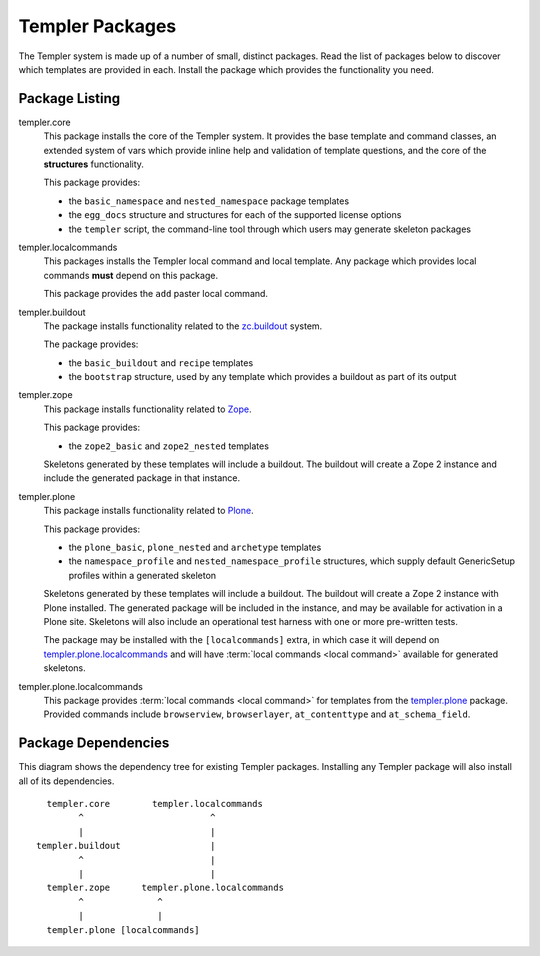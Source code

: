 ================
Templer Packages
================

The Templer system is made up of a number of small, distinct packages. Read
the list of packages below to discover which templates are provided in each.
Install the package which provides the functionality you need.

Package Listing
===============

.. _templer.core:

templer.core
    This package installs the core of the Templer system. It provides the base
    template and command classes, an extended system of vars which provide
    inline help and validation of template questions, and the core of the
    **structures** functionality.
    
    This package provides:
    
    * the ``basic_namespace`` and ``nested_namespace`` package templates
    * the ``egg_docs`` structure and structures for each of the supported 
      license options
    * the ``templer`` script, the command-line tool through which users may 
      generate skeleton packages

.. _templer.localcommands:

templer.localcommands
    This packages installs the Templer local command and local template. Any
    package which provides local commands **must** depend on this package.
    
    This package provides the ``add`` paster local command.

.. _templer.buildout:

templer.buildout
    The package installs functionality related to the zc.buildout_ system.
    
    The package provides:
    
    * the ``basic_buildout`` and ``recipe`` templates
    * the ``bootstrap`` structure, used by any template which provides a 
      buildout as part of its output

.. _templer.zope:

templer.zope
    This package installs functionality related to Zope_.
    
    This package provides:

    * the ``zope2_basic`` and ``zope2_nested`` templates

    Skeletons generated by these templates will include a buildout. The
    buildout will create a Zope 2 instance and include the generated package 
    in that instance.

.. _templer.plone:

templer.plone 
    This package installs functionality related to Plone_.

    This package provides:

    * the ``plone_basic``, ``plone_nested`` and ``archetype`` templates
    * the ``namespace_profile`` and ``nested_namespace_profile`` structures,
      which supply default GenericSetup profiles within a generated skeleton

    Skeletons generated by these templates will include a buildout. The
    buildout will create a Zope 2 instance with Plone installed. The generated
    package will be included in the instance, and may be available for
    activation in a Plone site. Skeletons will also include an operational
    test harness with one or more pre-written tests.

    .. _templer.plone.installlocalcommands:

    The package may be installed with the ``[localcommands]`` extra, in which
    case it will depend on templer.plone.localcommands_ and will have 
    :term:`local commands <local command>` available for generated skeletons.

.. _templer.plone.localcommands:

templer.plone.localcommands
    This package provides :term:`local commands <local command>` for templates
    from the templer.plone_ package. Provided commands include ``browserview``,
    ``browserlayer``, ``at_contenttype`` and ``at_schema_field``.

Package Dependencies
====================

This diagram shows the dependency tree for existing Templer packages.
Installing any Templer package will also install all of its dependencies.

::

            templer.core        templer.localcommands
                  ^                        ^
                  |                        |
          templer.buildout                 |
                  ^                        |
                  |                        |
            templer.zope      templer.plone.localcommands
                  ^              ^
                  |              |
            templer.plone [localcommands]


.. _Plone: http://plone.org/
.. _ZopeSkel: http://pypi.python.org/pypi/ZopeSkel
.. _Zope: http://www.zope.org/
.. _Python: http://www.python.org
.. _zc.buildout: http://www.buildout.org/

